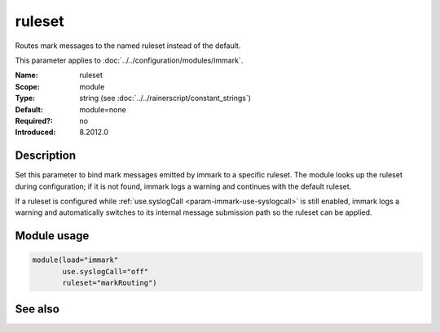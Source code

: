 .. _param-immark-ruleset:
.. _immark.parameter.module.ruleset:

ruleset
=======

.. index::
   single: immark; ruleset
   single: ruleset

.. summary-start

Routes mark messages to the named ruleset instead of the default.

.. summary-end

This parameter applies to :doc:`../../configuration/modules/immark`.

:Name: ruleset
:Scope: module
:Type: string (see :doc:`../../rainerscript/constant_strings`)
:Default: module=none
:Required?: no
:Introduced: 8.2012.0

Description
-----------
Set this parameter to bind mark messages emitted by immark to a specific
ruleset. The module looks up the ruleset during configuration; if it is
not found, immark logs a warning and continues with the default ruleset.

If a ruleset is configured while
:ref:`use.syslogCall <param-immark-use-syslogcall>` is still enabled,
immark logs a warning and automatically switches to its internal message
submission path so the ruleset can be applied.

Module usage
------------
.. _immark.parameter.module.ruleset-usage:

.. code-block:: rsyslog

   module(load="immark"
          use.syslogCall="off"
          ruleset="markRouting")

See also
--------

.. seealso::

   * :ref:`param-immark-use-syslogcall`
   * :doc:`../../configuration/modules/immark`
